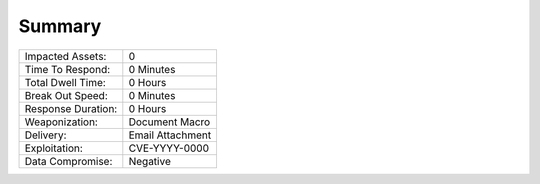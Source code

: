 Summary
##################################


+---------------------------+---------------------------+
| Impacted Assets:          | 0                         |
+---------------------------+---------------------------+
| Time To Respond:          | 0  Minutes                |
+---------------------------+---------------------------+
| Total Dwell Time:         | 0  Hours                  |
+---------------------------+---------------------------+
| Break Out Speed:          | 0  Minutes                |
+---------------------------+---------------------------+
| Response Duration:        | 0  Hours                  |
+---------------------------+---------------------------+
| Weaponization:            | Document Macro            |
+---------------------------+---------------------------+
| Delivery:                 | Email Attachment          |
+---------------------------+---------------------------+
| Exploitation:             | CVE-YYYY-0000             |
+---------------------------+---------------------------+
| Data Compromise:          | Negative                  |
+---------------------------+---------------------------+

